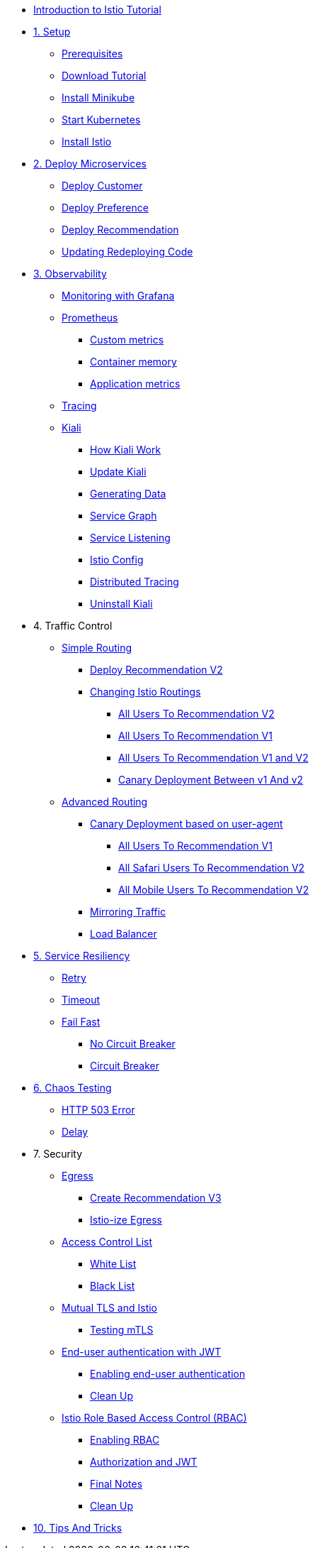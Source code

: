 * xref:index.adoc[Introduction to Istio Tutorial]

ifdef::workshop[]
* xref:workshop:1setup.adoc[1. Setup]
endif::workshop[]

ifndef::workshop[]
* xref:1setup.adoc[1. Setup]
** xref:1setup.adoc#prerequisite[Prerequisites]
** xref:1setup.adoc#download-tutorial-sources[Download Tutorial]
** xref:1setup.adoc#install-minikube[Install Minikube]
** xref:1setup.adoc#start-kubernetes[Start Kubernetes]
** xref:1setup.adoc#istioinstallation[Install Istio]
endif::workshop[]

* xref:2deploy-microservices.adoc[2. Deploy Microservices]
** xref:2deploy-microservices.adoc#deploycustomer[Deploy Customer]
** xref:2deploy-microservices.adoc#deploypreference[Deploy Preference]
** xref:2deploy-microservices.adoc#deployrecommendation[Deploy Recommendation]
** xref:2deploy-microservices.adoc#redeployingcode[Updating Redeploying Code]


* xref:3monitoring-tracing.adoc[3. Observability]
** xref:3monitoring-tracing.adoc#monitoring[Monitoring with Grafana]
** xref:3monitoring-tracing.adoc#prometheus[Prometheus]
ifndef::workshop[]
*** xref:3monitoring-tracing.adoc#custommetrics[Custom metrics]
*** xref:3monitoring-tracing.adoc#containermemory[Container memory]
*** xref:3monitoring-tracing.adoc#applicationmetrics[Application metrics]
endif::workshop[]
** xref:3monitoring-tracing.adoc#tracing[Tracing]
** xref:3kiali.adoc[Kiali]
*** xref:3kiali.adoc#howkiali[How Kiali Work]
*** xref:3kiali.adoc#updatekiali[Update Kiali]
*** xref:3kiali.adoc#generatingdata[Generating Data]
*** xref:3kiali.adoc#servicegraph[Service Graph]
*** xref:3kiali.adoc#servicelistening[Service Listening]
*** xref:3kiali.adoc#istioconf[Istio Config]
*** xref:3kiali.adoc#distributedtracing[Distributed Tracing]
*** xref:3kiali.adoc#cleanup[Uninstall Kiali]

* 4. Traffic Control
** xref:4simple-routerules.adoc[Simple Routing]
*** xref:4simple-routerules.adoc#deployrecommendationv2[Deploy Recommendation V2]
*** xref:4simple-routerules.adoc#istiorouting[Changing Istio Routings]
**** xref:4simple-routerules.adoc#alltorecommendationv2[All Users To Recommendation V2]
**** xref:4simple-routerules.adoc#alltorecommendationv1[All Users To Recommendation V1]
**** xref:4simple-routerules.adoc#alltorecommendationv1v2[All Users To Recommendation V1 and V2]
**** xref:4simple-routerules.adoc#canarydeploymentrecommendation[Canary Deployment Between v1 And v2]

** xref:4advanced-routerules.adoc[Advanced Routing]
*** xref:4advanced-routerules.adoc#canarydeploymentuseragent[Canary Deployment based on user-agent]
**** xref:4advanced-routerules.adoc#alltorecommendationv1[All Users To Recommendation V1]
**** xref:4advanced-routerules.adoc#safaritov2[All Safari Users To Recommendation V2]
**** xref:4advanced-routerules.adoc#mobiletov2[All Mobile Users To Recommendation V2]
*** xref:4advanced-routerules.adoc#mirroringtraffic[Mirroring Traffic]
*** xref:4advanced-routerules.adoc#loadbalancer[Load Balancer]

* xref:5circuit-breaker.adoc[5. Service Resiliency]
** xref:5circuit-breaker.adoc#retry[Retry]
** xref:5circuit-breaker.adoc#timeout[Timeout]
** xref:5circuit-breaker.adoc#failfast[Fail Fast]
*** xref:5circuit-breaker.adoc#nocircuitbreaker[No Circuit Breaker]
*** xref:5circuit-breaker.adoc#circuitbreaker[Circuit Breaker]

* xref:6fault-injection.adoc[6. Chaos Testing]
** xref:6fault-injection.adoc#503error[HTTP 503 Error]
** xref:6fault-injection.adoc#delay[Delay]

* 7. Security
** xref:8egress.adoc[Egress]
*** xref:8egress.adoc#createrecommendationv3[Create Recommendation V3]
*** xref:8egress.adoc#istioegress[Istio-ize Egress]
** xref:8acl.adoc[Access Control List]
*** xref:8acl.adoc#whitelist[White List]
*** xref:8acl.adoc#blacklist[Black List]
** xref:8mTLS.adoc[Mutual TLS and Istio]
*** xref:8mTLS.adoc#testingtls[Testing mTLS]
** xref:8jwt.adoc[End-user authentication with JWT]
*** xref:8jwt.adoc#enablingauthentication[Enabling end-user authentication]
*** xref:8jwt.adoc#cleanup[Clean Up]
** xref:8rbac.adoc[Istio Role Based Access Control (RBAC)]
*** xref:8rbac.adoc#enabling-rbac[Enabling RBAC]
*** xref:8rbac.adoc#authorization-jwt[Authorization and JWT]
*** xref:8rbac.adoc#final-notes[Final Notes]
*** xref:8rbac.adoc#cleanup[Clean Up]

* xref:8tips.adoc[10. Tips And Tricks]
